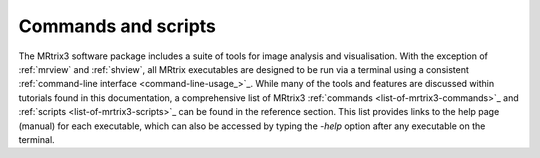 ====================
Commands and scripts
====================

The MRtrix3 software package includes a suite of tools for image analysis and visualisation. With the exception of :ref:`mrview` and :ref:`shview`, all MRtrix executables are designed to be run via a terminal using a consistent :ref:`command-line interface <command-line-usage_>`_. While many of the tools and features are discussed within tutorials found in this documentation, a comprehensive list of MRtrix3 :ref:`commands <list-of-mrtrix3-commands>`_ and :ref:`scripts <list-of-mrtrix3-scripts>`_ can be found in the reference section. This list provides links to the help page (manual) for each executable, which can also be accessed by typing the `-help` option after any executable on the terminal.
